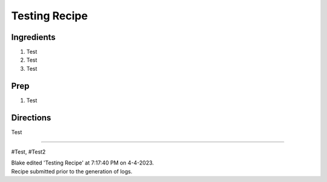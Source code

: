 Testing Recipe
###########################################################
 
Ingredients
=========================================================
 
1. Test
2. Test
3. Test
 
Prep
=========================================================
 
1. Test
 
Directions
=========================================================
 
Test
 
------
 
#Test, #Test2
 
| Blake edited 'Testing Recipe' at 7:17:40 PM on 4-4-2023.
| Recipe submitted prior to the generation of logs.